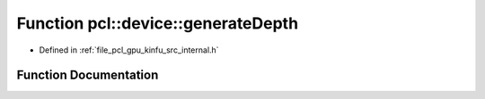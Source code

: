 .. _exhale_function_kinfu_2src_2internal_8h_1a67a47331b3644ee4b2a390f625a81b74:

Function pcl::device::generateDepth
===================================

- Defined in :ref:`file_pcl_gpu_kinfu_src_internal.h`


Function Documentation
----------------------


.. doxygenfunction:: pcl::device::generateDepth(const Mat33&, const float3&, const MapArr&, DepthMap&)
